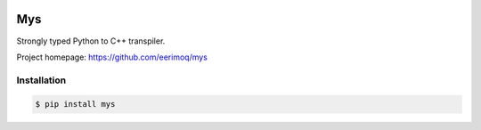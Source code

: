 |buildstatus|_
|coverage|_

Mys
===

Strongly typed Python to C++ transpiler.

Project homepage: https://github.com/eerimoq/mys

Installation
------------

.. code-block:: python

   $ pip install mys

.. |buildstatus| image:: https://travis-ci.com/eerimoq/mys.svg?branch=master
.. _buildstatus: https://travis-ci.com/eerimoq/mys

.. |coverage| image:: https://coveralls.io/repos/github/eerimoq/mys/badge.svg?branch=master
.. _coverage: https://coveralls.io/github/eerimoq/mys
